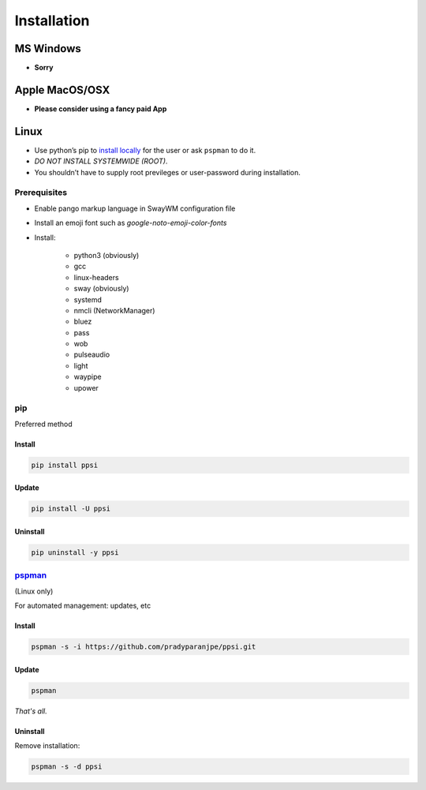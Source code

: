 ##############
Installation
##############

************
MS Windows
************

-  **Sorry**

*****************
Apple MacOS/OSX
*****************

-  **Please consider using a fancy paid App**

*********
Linux
*********

-  Use python’s pip to `install locally <#pip>`__ for the user or ask
   ``pspman`` to do it.
-  *DO NOT INSTALL SYSTEMWIDE (ROOT)*.
-  You shouldn’t have to supply root previleges or user-password during
   installation.

Prerequisites
================

- Enable pango markup language in SwayWM configuration file
- Install an emoji font such as *google-noto-emoji-color-fonts*
- Install:

   - python3 (obviously)
   - gcc
   - linux-headers
   - sway (obviously)
   - systemd
   - nmcli (NetworkManager)
   - bluez
   - pass
   - wob
   - pulseaudio
   - light
   - waypipe
   - upower

pip
====
Preferred method

Install
--------

.. code:: sh

    pip install ppsi


Update
-------

.. code:: sh

    pip install -U ppsi


Uninstall
----------

.. code:: sh

    pip uninstall -y ppsi



`pspman <https://github.com/pradyparanjpe/pspman>`__
=====================================================

(Linux only)

For automated management: updates, etc


Install
--------

.. code:: sh

   pspman -s -i https://github.com/pradyparanjpe/ppsi.git



Update
-------

.. code:: sh

    pspman


*That's all.*


Uninstall
----------

Remove installation:

.. code:: sh

    pspman -s -d ppsi
